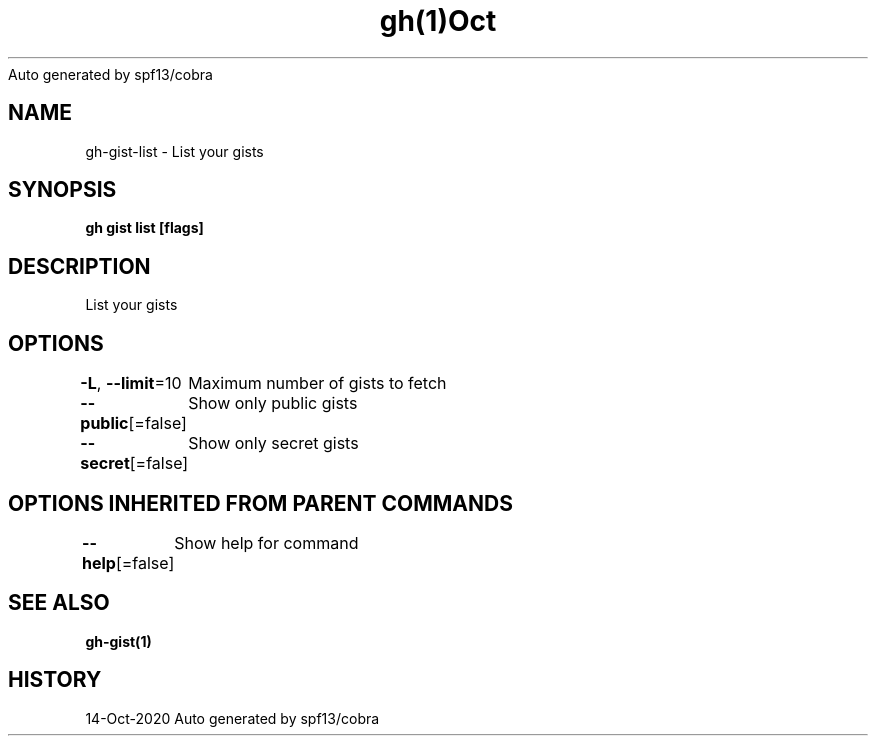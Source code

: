 .nh
.TH gh(1)Oct 2020
Auto generated by spf13/cobra

.SH NAME
.PP
gh\-gist\-list \- List your gists


.SH SYNOPSIS
.PP
\fBgh gist list [flags]\fP


.SH DESCRIPTION
.PP
List your gists


.SH OPTIONS
.PP
\fB\-L\fP, \fB\-\-limit\fP=10
	Maximum number of gists to fetch

.PP
\fB\-\-public\fP[=false]
	Show only public gists

.PP
\fB\-\-secret\fP[=false]
	Show only secret gists


.SH OPTIONS INHERITED FROM PARENT COMMANDS
.PP
\fB\-\-help\fP[=false]
	Show help for command


.SH SEE ALSO
.PP
\fBgh\-gist(1)\fP


.SH HISTORY
.PP
14\-Oct\-2020 Auto generated by spf13/cobra
